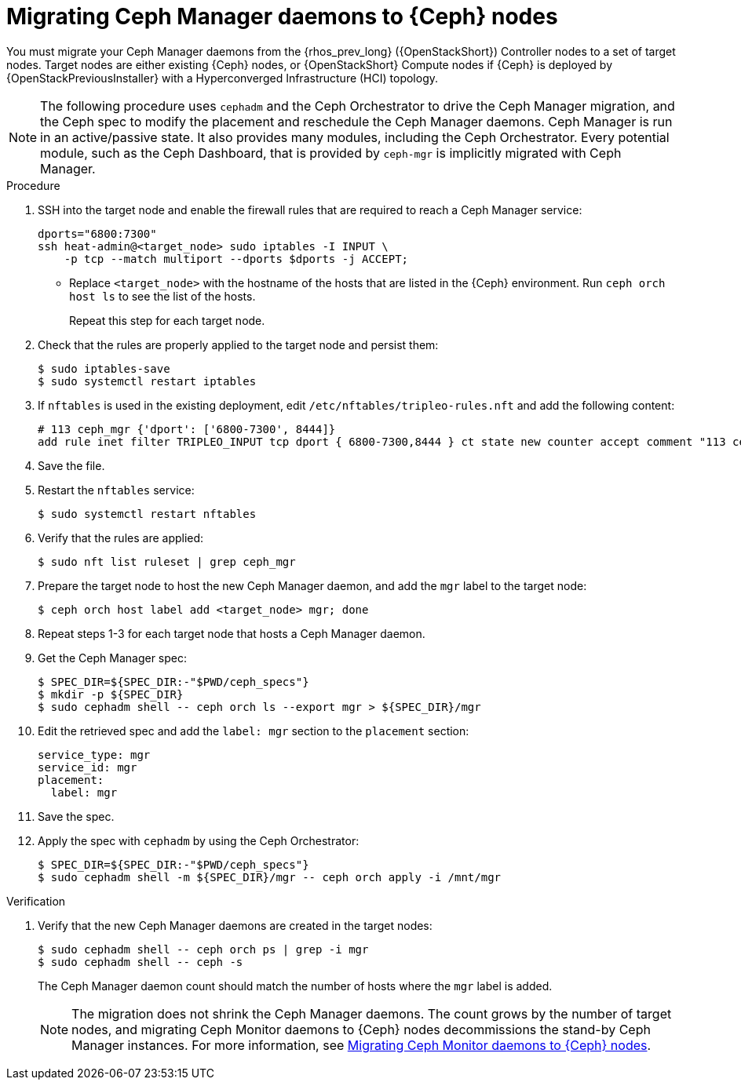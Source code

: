 [id="migrating-ceph-mgr-daemons-to-ceph-nodes_{context}"]

= Migrating Ceph Manager daemons to {Ceph} nodes

You must migrate your Ceph Manager daemons from the {rhos_prev_long} ({OpenStackShort}) Controller nodes to a set of target nodes. Target nodes are either existing {Ceph} nodes, or {OpenStackShort} Compute nodes if {Ceph} is deployed by {OpenStackPreviousInstaller} with a Hyperconverged Infrastructure (HCI) topology.

[NOTE]
The following procedure uses `cephadm` and the Ceph Orchestrator to drive the Ceph Manager migration, and the Ceph spec to modify the placement and reschedule the Ceph Manager daemons. Ceph Manager is run in an active/passive state. It also provides many modules, including the Ceph Orchestrator. Every potential module, such as the Ceph Dashboard, that is provided by `ceph-mgr` is implicitly migrated with Ceph Manager.

.Procedure

. SSH into the target node and enable the firewall rules that are required to reach a Ceph Manager service:
+
----
dports="6800:7300"
ssh heat-admin@<target_node> sudo iptables -I INPUT \
    -p tcp --match multiport --dports $dports -j ACCEPT;
----
+
* Replace `<target_node>` with the hostname of the hosts that are listed in the {Ceph} environment. Run `ceph orch host ls` to see the list of the hosts.
+
Repeat this step for each target node.

. Check that the rules are properly applied to the target node and persist them:
+
----
$ sudo iptables-save
$ sudo systemctl restart iptables
----
+
. If `nftables` is used in the existing deployment, edit `/etc/nftables/tripleo-rules.nft`
and add the following content:
+
----
# 113 ceph_mgr {'dport': ['6800-7300', 8444]}
add rule inet filter TRIPLEO_INPUT tcp dport { 6800-7300,8444 } ct state new counter accept comment "113 ceph_mgr"
----

. Save the file.

. Restart the `nftables` service:
+
----
$ sudo systemctl restart nftables
----

. Verify that the rules are applied:
+
----
$ sudo nft list ruleset | grep ceph_mgr
----
. Prepare the target node to host the new Ceph Manager daemon, and add the `mgr`
label to the target node:
+
----
$ ceph orch host label add <target_node> mgr; done
----

. Repeat steps 1-3 for each target node that hosts a Ceph Manager daemon.

. Get the Ceph Manager spec:
+
[source,yaml]
----

$ SPEC_DIR=${SPEC_DIR:-"$PWD/ceph_specs"}
$ mkdir -p ${SPEC_DIR}
$ sudo cephadm shell -- ceph orch ls --export mgr > ${SPEC_DIR}/mgr
----

. Edit the retrieved spec and add the `label: mgr` section to the `placement`
section:
+
[source,yaml]
----
service_type: mgr
service_id: mgr
placement:
  label: mgr
----

. Save the spec.
. Apply the spec with `cephadm` by using the Ceph Orchestrator:
+
----
$ SPEC_DIR=${SPEC_DIR:-"$PWD/ceph_specs"}
$ sudo cephadm shell -m ${SPEC_DIR}/mgr -- ceph orch apply -i /mnt/mgr
----

.Verification

. Verify that the new Ceph Manager daemons are created in the target nodes:
+
----
$ sudo cephadm shell -- ceph orch ps | grep -i mgr
$ sudo cephadm shell -- ceph -s
----
+
The Ceph Manager daemon count should match the number of hosts where the `mgr` label is added.
+
[NOTE]
The migration does not shrink the Ceph Manager daemons. The count grows by
the number of target nodes, and migrating Ceph Monitor daemons to {Ceph} nodes
decommissions the stand-by Ceph Manager instances. For more information, see
xref:migrating-mon-from-controller-nodes_migrating-ceph-rbd[Migrating Ceph Monitor daemons to {Ceph} nodes].
